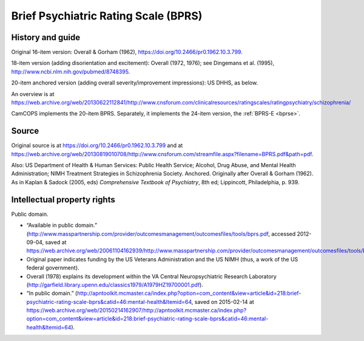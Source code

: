 ..  docs/source/tasks/bprs.rst

..  Copyright (C) 2012, University of Cambridge, Department of Psychiatry.
    Created by Rudolf Cardinal (rnc1001@cam.ac.uk).
    .
    This file is part of CamCOPS.
    .
    CamCOPS is free software: you can redistribute it and/or modify
    it under the terms of the GNU General Public License as published by
    the Free Software Foundation, either version 3 of the License, or
    (at your option) any later version.
    .
    CamCOPS is distributed in the hope that it will be useful,
    but WITHOUT ANY WARRANTY; without even the implied warranty of
    MERCHANTABILITY or FITNESS FOR A PARTICULAR PURPOSE. See the
    GNU General Public License for more details.
    .
    You should have received a copy of the GNU General Public License
    along with CamCOPS. If not, see <http://www.gnu.org/licenses/>.

.. _bprs:

Brief Psychiatric Rating Scale (BPRS)
-------------------------------------

History and guide
~~~~~~~~~~~~~~~~~

Original 16-item version: Overall & Gorham (1962),
https://doi.org/10.2466/pr0.1962.10.3.799.

18-item version (adding disorientation and excitement): Overall (1972, 1976);
see Dingemans et al. (1995), http://www.ncbi.nlm.nih.gov/pubmed/8748395.

20-item anchored version (adding overall severity/improvement impressions): US
DHHS, as below.

An overview is at
https://web.archive.org/web/20130622112841/http://www.cnsforum.com/clinicalresources/ratingscales/ratingpsychiatry/schizophrenia/

CamCOPS implements the 20-item BPRS. Separately, it implements the 24-item
version, the :ref:`BPRS-E <bprse>`.


Source
~~~~~~

Original source is at
https://doi.org/10.2466/pr0.1962.10.3.799 and at
https://web.archive.org/web/20130819010708/http://www.cnsforum.com/streamfile.aspx?filename=BPRS.pdf&path=pdf.

Also: US Department of Health & Human Services: Public Health Service; Alcohol,
Drug Abuse, and Mental Health Administration; NIMH Treatment Strategies in
Schizophrenia Society. Anchored. Originally after Overall & Gorham (1962). As
in Kaplan & Sadock (2005, eds) *Comprehensive Textbook of Psychiatry*, 8th ed;
Lippincott, Philadelphia, p. 939.


Intellectual property rights
~~~~~~~~~~~~~~~~~~~~~~~~~~~~

Public domain.

- “Available in public domain.”
  (http://www.masspartnership.com/provider/outcomesmanagement/outcomesfiles/tools/bprs.pdf,
  accessed 2012-09-04, saved at
  https://web.archive.org/web/20061104162939/http://www.masspartnership.com/provider/outcomesmanagement/outcomesfiles/tools/bprs.pdf.)

- Original paper indicates funding by the US Veterans Administration and the US
  NIMH (thus, a work of the US federal government).

- Overall (1978) explains its development within the VA Central
  Neuropsychiatric Research Laboratory
  (http://garfield.library.upenn.edu/classics1979/A1979HZ19700001.pdf).

- “In public domain.”
  (http://apntoolkit.mcmaster.ca/index.php?option=com_content&view=article&id=218:brief-psychiatric-rating-scale-bprs&catid=46:mental-health&Itemid=64,
  saved on 2015-02-14 at
  https://web.archive.org/web/20150214162907/http://apntoolkit.mcmaster.ca/index.php?option=com_content&view=article&id=218:brief-psychiatric-rating-scale-bprs&catid=46:mental-health&Itemid=64).
